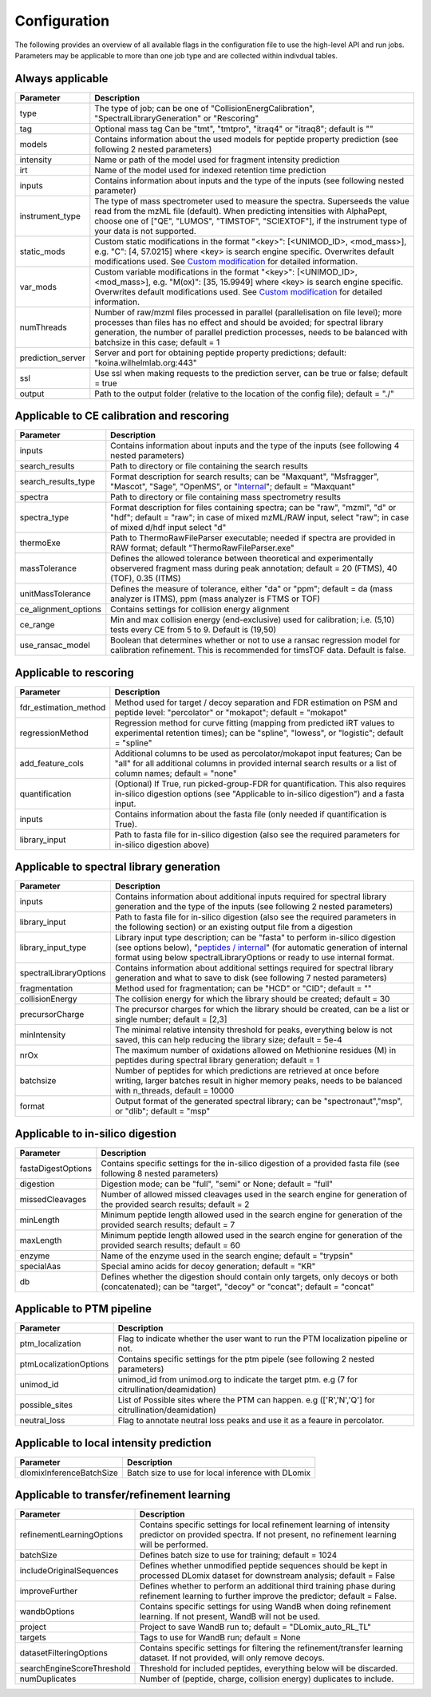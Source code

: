 Configuration
=============

The following provides an overview of all available flags in the configuration file to use the high-level API and run jobs. Parameters may be applicable to more than one job type and are collected within indivdual tables.

Always applicable
-----------------

.. table::
   :class: fixed-table main-config-table

   +----------------------------+--------------------------------------------------------------------------------------------------------------------------------------------------------------------------------------------------------------------------------------------------------------------------------------------+
   | Parameter                  |                             Description                                                                                                                                                                                                                                                    |
   +============================+============================================================================================================================================================================================================================================================================================+
   | type                       | The type of job; can be one of "CollisionEnergCalibration", "SpectralLibraryGeneration" or "Rescoring"                                                                                                                                                                                     |
   +----------------------------+--------------------------------------------------------------------------------------------------------------------------------------------------------------------------------------------------------------------------------------------------------------------------------------------+
   | tag                        | Optional mass tag Can be "tmt", "tmtpro", "itraq4" or "itraq8"; default is ""                                                                                                                                                                                                              |
   +----------------------------+--------------------------------------------------------------------------------------------------------------------------------------------------------------------------------------------------------------------------------------------------------------------------------------------+
   | models                     | Contains information about the used models for peptide property prediction (see following 2 nested parameters)                                                                                                                                                                             |
   +----------------------------+--------------------------------------------------------------------------------------------------------------------------------------------------------------------------------------------------------------------------------------------------------------------------------------------+
   |     intensity              | Name or path of the model used for fragment intensity prediction                                                                                                                                                                                                                           |
   +----------------------------+--------------------------------------------------------------------------------------------------------------------------------------------------------------------------------------------------------------------------------------------------------------------------------------------+
   |     irt                    | Name of the model used for indexed retention time prediction                                                                                                                                                                                                                               |
   +----------------------------+--------------------------------------------------------------------------------------------------------------------------------------------------------------------------------------------------------------------------------------------------------------------------------------------+
   | inputs                     | Contains information about inputs and the type of the inputs (see following nested parameter)                                                                                                                                                                                              |
   +----------------------------+--------------------------------------------------------------------------------------------------------------------------------------------------------------------------------------------------------------------------------------------------------------------------------------------+
   |     instrument_type        | The type of mass spectrometer used to measure the spectra. Superseeds the value read from the mzML file (default). When predicting intensities with AlphaPept, choose one of ["QE", "LUMOS", "TIMSTOF", "SCIEXTOF"], if the instrument type of your data is not supported.                 |
   +----------------------------+--------------------------------------------------------------------------------------------------------------------------------------------------------------------------------------------------------------------------------------------------------------------------------------------+
   | static_mods                | Custom static modifications in the format "<key>": [<UNIMOD_ID>, <mod_mass>], e.g. "C": [4, 57.0215] where <key> is search engine specific. Overwrites default modifications used. See `Custom modification <./custom_mods.html>`_ for detailed information.                               |
   +----------------------------+--------------------------------------------------------------------------------------------------------------------------------------------------------------------------------------------------------------------------------------------------------------------------------------------+
   | var_mods                   | Custom variable modifications in the format "<key>": [<UNIMOD_ID>, <mod_mass>], e.g. "M(ox)": [35, 15.9949] where <key> is search engine specific. Overwrites default modifications used. See `Custom modification <./custom_mods.html>`_ for detailed information.                        |
   +----------------------------+--------------------------------------------------------------------------------------------------------------------------------------------------------------------------------------------------------------------------------------------------------------------------------------------+
   | numThreads                 | Number of raw/mzml files processed in parallel (parallelisation on file level); more processes than files has no effect and should be avoided; for spectral library generation, the number of parallel prediction processes, needs to be balanced with batchsize in this case; default = 1 |
   +----------------------------+--------------------------------------------------------------------------------------------------------------------------------------------------------------------------------------------------------------------------------------------------------------------------------------------+
   | prediction_server          | Server and port for obtaining peptide property predictions; default: "koina.wilhelmlab.org:443"                                                                                                                                                                                            |
   +----------------------------+--------------------------------------------------------------------------------------------------------------------------------------------------------------------------------------------------------------------------------------------------------------------------------------------+
   | ssl                        | Use ssl when making requests to the prediction server, can be true or false; default = true                                                                                                                                                                                                |
   +----------------------------+--------------------------------------------------------------------------------------------------------------------------------------------------------------------------------------------------------------------------------------------------------------------------------------------+
   | output                     | Path to the output folder (relative to the location of the config file); default = "./"                                                                                                                                                                                                    |
   +----------------------------+--------------------------------------------------------------------------------------------------------------------------------------------------------------------------------------------------------------------------------------------------------------------------------------------+

Applicable to CE calibration and rescoring
------------------------------------------

.. table::
   :class: fixed-table lib-rescore-config-table

   +----------------------------+--------------------------------------------------------------------------------------------------------------------------------------------------------------------------------------------------------------------------------------------------------------------------------------------+
   | Parameter                  |                             Description                                                                                                                                                                                                                                                    |
   +============================+============================================================================================================================================================================================================================================================================================+
   | inputs                     | Contains information about inputs and the type of the inputs (see following 4 nested parameters)                                                                                                                                                                                           |
   +----------------------------+--------------------------------------------------------------------------------------------------------------------------------------------------------------------------------------------------------------------------------------------------------------------------------------------+
   |     search_results         | Path to directory or file containing the search results                                                                                                                                                                                                                                    |
   +----------------------------+--------------------------------------------------------------------------------------------------------------------------------------------------------------------------------------------------------------------------------------------------------------------------------------------+
   |     search_results_type    | Format description for search results; can be "Maxquant", "Msfragger", "Mascot", "Sage", "OpenMS", or "`Internal <./internal_format.html>`_"; default = "Maxquant"                                                                                                                         |
   +----------------------------+--------------------------------------------------------------------------------------------------------------------------------------------------------------------------------------------------------------------------------------------------------------------------------------------+
   |     spectra                | Path to directory or file containing mass spectrometry results                                                                                                                                                                                                                             |
   +----------------------------+--------------------------------------------------------------------------------------------------------------------------------------------------------------------------------------------------------------------------------------------------------------------------------------------+
   |     spectra_type           | Format description for files containing spectra; can be "raw", "mzml", "d" or "hdf"; default = "raw"; in case of mixed mzML/RAW input, select "raw"; in case of mixed d/hdf input select "d"                                                                                               |
   +----------------------------+--------------------------------------------------------------------------------------------------------------------------------------------------------------------------------------------------------------------------------------------------------------------------------------------+
   | thermoExe                  | Path to ThermoRawFileParser executable; needed if spectra are provided in RAW format; default "ThermoRawFileParser.exe"                                                                                                                                                                    |
   +----------------------------+--------------------------------------------------------------------------------------------------------------------------------------------------------------------------------------------------------------------------------------------------------------------------------------------+
   | massTolerance              | Defines the allowed tolerance between theoretical and experimentally observered fragment mass during peak annotation; default = 20 (FTMS), 40 (TOF), 0.35 (ITMS)                                                                                                                           |
   +----------------------------+--------------------------------------------------------------------------------------------------------------------------------------------------------------------------------------------------------------------------------------------------------------------------------------------+
   | unitMassTolerance          | Defines the measure of tolerance, either "da" or "ppm"; default = da (mass analyzer is ITMS), ppm (mass analyzer is FTMS or TOF)                                                                                                                                                           |
   +----------------------------+--------------------------------------------------------------------------------------------------------------------------------------------------------------------------------------------------------------------------------------------------------------------------------------------+
   | ce_alignment_options       | Contains settings for collision energy alignment                                                                                                                                                                                                                                           |
   +----------------------------+--------------------------------------------------------------------------------------------------------------------------------------------------------------------------------------------------------------------------------------------------------------------------------------------+
   |     ce_range               | Min and max collision energy (end-exclusive) used for calibration; i.e. (5,10) tests every CE from 5 to 9. Default is (19,50)                                                                                                                                                              |
   +----------------------------+--------------------------------------------------------------------------------------------------------------------------------------------------------------------------------------------------------------------------------------------------------------------------------------------+
   |     use_ransac_model       | Boolean that determines whether or not to use a ransac regression model for calibration refinement. This is recommended for timsTOF data. Default is false.                                                                                                                                |
   +----------------------------+--------------------------------------------------------------------------------------------------------------------------------------------------------------------------------------------------------------------------------------------------------------------------------------------+

Applicable to rescoring
-----------------------

.. table::
   :class: fixed-table rescore-config-rable

   +----------------------------+-----------------------------------------------------------------------------------------------------------------------------------------------------------------------------------------------+
   | Parameter                  |                             Description                                                                                                                                                       |
   +============================+===============================================================================================================================================================================================+
   | fdr_estimation_method      | Method used for target / decoy separation and FDR estimation on PSM and peptide level: "percolator" or "mokapot"; default = "mokapot"                                                         |
   +----------------------------+-----------------------------------------------------------------------------------------------------------------------------------------------------------------------------------------------+
   | regressionMethod           | Regression method for curve fitting (mapping from predicted iRT values to experimental retention times); can be "spline", "lowess", or "logistic"; default = "spline"                         |
   +----------------------------+-----------------------------------------------------------------------------------------------------------------------------------------------------------------------------------------------+
   | add_feature_cols           | Additional columns to be used as percolator/mokapot input features; Can be "all" for all additional columns in provided internal search results or a list of column names; default = "none"   |
   +----------------------------+-----------------------------------------------------------------------------------------------------------------------------------------------------------------------------------------------+
   | quantification             | (Optional) If True, run picked-group-FDR for quantification. This also requires in-silico digestion options (see "Applicable to in-silico digestion") and a fasta input.                      |
   +----------------------------+-----------------------------------------------------------------------------------------------------------------------------------------------------------------------------------------------+
   | inputs                     | Contains information about the fasta file (only needed if quantification is True).                                                                                                            |
   +----------------------------+-----------------------------------------------------------------------------------------------------------------------------------------------------------------------------------------------+
   |     library_input          | Path to fasta file for in-silico digestion (also see the required parameters for in-silico digestion above)                                                                                   |
   +----------------------------+-----------------------------------------------------------------------------------------------------------------------------------------------------------------------------------------------+

Applicable to spectral library generation
-----------------------------------------

.. table::
   :class: fixed-table lib-config-table

   +----------------------------+--------------------------------------------------------------------------------------------------------------------------------------------------------------------------------------------------------------------------------------------------------------------------------------------------------------------+
   | Parameter                  |                             Description                                                                                                                                                                                                                                                                            |
   +============================+====================================================================================================================================================================================================================================================================================================================+
   | inputs                     | Contains information about additional inputs required for spectral library generation and the type of the inputs (see following 2 nested parameters)                                                                                                                                                               |
   +----------------------------+--------------------------------------------------------------------------------------------------------------------------------------------------------------------------------------------------------------------------------------------------------------------------------------------------------------------+
   |     library_input          | Path to fasta file for in-silico digestion (also see the required parameters in the following section) or an existing output file from a digestion                                                                                                                                                                 |
   +----------------------------+--------------------------------------------------------------------------------------------------------------------------------------------------------------------------------------------------------------------------------------------------------------------------------------------------------------------+
   |     library_input_type     | Library input type description; can be "fasta" to perform in-silico digestion (see options below), "`peptides / internal <./peptides_format.html>`_" (for automatic generation of internal format using below spectralLibraryOptions or ready to use internal format.                                              |
   +----------------------------+--------------------------------------------------------------------------------------------------------------------------------------------------------------------------------------------------------------------------------------------------------------------------------------------------------------------+
   | spectralLibraryOptions     | Contains information about additional settings required for spectral library generation and what to save to disk (see following 7 nested parameters)                                                                                                                                                               |
   +----------------------------+--------------------------------------------------------------------------------------------------------------------------------------------------------------------------------------------------------------------------------------------------------------------------------------------------------------------+
   |     fragmentation          | Method used for fragmentation; can be "HCD" or "CID"; default = ""                                                                                                                                                                                                                                                 |
   +----------------------------+--------------------------------------------------------------------------------------------------------------------------------------------------------------------------------------------------------------------------------------------------------------------------------------------------------------------+
   |     collisionEnergy        | The collision energy for which the library should be created; default = 30                                                                                                                                                                                                                                         |
   +----------------------------+--------------------------------------------------------------------------------------------------------------------------------------------------------------------------------------------------------------------------------------------------------------------------------------------------------------------+
   |     precursorCharge        | The precursor charges for which the library should be created, can be a list or single number; default = [2,3]                                                                                                                                                                                                     |
   +----------------------------+--------------------------------------------------------------------------------------------------------------------------------------------------------------------------------------------------------------------------------------------------------------------------------------------------------------------+
   |     minIntensity           | The minimal relative intensity threshold for peaks, everything below is not saved, this can help reducing the library size; default = 5e-4                                                                                                                                                                         |
   +----------------------------+--------------------------------------------------------------------------------------------------------------------------------------------------------------------------------------------------------------------------------------------------------------------------------------------------------------------+
   |     nrOx                   | The maximum number of oxidations allowed on Methionine residues (M) in peptides during spectral library generation; default = 1                                                                                                                                                                                    |
   +----------------------------+--------------------------------------------------------------------------------------------------------------------------------------------------------------------------------------------------------------------------------------------------------------------------------------------------------------------+
   |     batchsize              | Number of peptides for which predictions are retrieved at once before writing, larger batches result in higher memory peaks, needs to be balanced with n_threads, default = 10000                                                                                                                                  |
   +----------------------------+--------------------------------------------------------------------------------------------------------------------------------------------------------------------------------------------------------------------------------------------------------------------------------------------------------------------+
   |     format                 | Output format of the generated spectral library; can be "spectronaut","msp", or "dlib"; default = "msp"                                                                                                                                                                                                            |
   +----------------------------+--------------------------------------------------------------------------------------------------------------------------------------------------------------------------------------------------------------------------------------------------------------------------------------------------------------------+

Applicable to in-silico digestion
---------------------------------

.. table::
   :class: fixed-table digest-config-table

   +----------------------------+--------------------------------------------------------------------------------------------------------------------------------------------------------------------+
   | Parameter                  |                             Description                                                                                                                            |
   +============================+====================================================================================================================================================================+
   | fastaDigestOptions         | Contains specific settings for the in-silico digestion of a provided fasta file (see following 8 nested parameters)                                                |
   +----------------------------+--------------------------------------------------------------------------------------------------------------------------------------------------------------------+
   |     digestion              | Digestion mode; can be "full", "semi" or None; default = "full"                                                                                                    |
   +----------------------------+--------------------------------------------------------------------------------------------------------------------------------------------------------------------+
   |     missedCleavages        | Number of allowed missed cleavages used in the search engine for generation of the provided search results; default = 2                                            |
   +----------------------------+--------------------------------------------------------------------------------------------------------------------------------------------------------------------+
   |     minLength              | Minimum peptide length allowed used in the search engine for generation of the provided search results; default = 7                                                |
   +----------------------------+--------------------------------------------------------------------------------------------------------------------------------------------------------------------+
   |     maxLength              | Minimum peptide length allowed used in the search engine for generation of the provided search results; default = 60                                               |
   +----------------------------+--------------------------------------------------------------------------------------------------------------------------------------------------------------------+
   |     enzyme                 | Name of the enzyme used in the search engine; default = "trypsin"                                                                                                  |
   +----------------------------+--------------------------------------------------------------------------------------------------------------------------------------------------------------------+
   |     specialAas             | Special amino acids for decoy generation; default = "KR"                                                                                                           |
   +----------------------------+--------------------------------------------------------------------------------------------------------------------------------------------------------------------+
   |     db                     | Defines whether the digestion should contain only targets, only decoys or both (concatenated); can be "target", "decoy" or "concat"; default = "concat"            |
   +----------------------------+--------------------------------------------------------------------------------------------------------------------------------------------------------------------+

Applicable to PTM pipeline
---------------------------------

.. table::
   :class: fixed-table ptm-config-table

   +----------------------------+--------------------------------------------------------------------------------------------------------------------------------------------------------------------+
   | Parameter                  |                             Description                                                                                                                            |
   +============================+====================================================================================================================================================================+
   | ptm_localization           | Flag to indicate whether the user want to run the PTM localization pipeline or not.                                                                                |
   +----------------------------+--------------------------------------------------------------------------------------------------------------------------------------------------------------------+
   | ptmLocalizationOptions     | Contains specific settings for the ptm pipele (see following 2 nested parameters)                                                                                  |
   +----------------------------+--------------------------------------------------------------------------------------------------------------------------------------------------------------------+
   |     unimod_id              | unimod_id from unimod.org to indicate the target ptm. e.g (7 for citrullination/deamidation)                                                                       |
   +----------------------------+--------------------------------------------------------------------------------------------------------------------------------------------------------------------+
   |     possible_sites         | List of Possible sites where the PTM can happen. e.g (['R','N','Q'] for citrullination/deamidation)                                                                |
   +----------------------------+--------------------------------------------------------------------------------------------------------------------------------------------------------------------+
   |     neutral_loss           | Flag to annotate neutral loss peaks and use it as a feaure in percolator.                                                                                          |
   +----------------------------+--------------------------------------------------------------------------------------------------------------------------------------------------------------------+

Applicable to local intensity prediction
----------------------------------------

.. table::
   :class: fixed-table

   +----------------------------+--------------------------------------------------------------------------------------------------------------------------------------------------------------------+
   | Parameter                  | Description                                                                                                                                                        |
   +============================+====================================================================================================================================================================+
   | dlomixInferenceBatchSize   | Batch size to use for local inference with DLomix                                                                                                                  |
   +----------------------------+--------------------------------------------------------------------------------------------------------------------------------------------------------------------+

Applicable to transfer/refinement learning
------------------------------------------

.. table::
   :class: fixed-table lib-refinement-learning-config-table

   +------------------------------------+--------------------------------------------------------------------------------------------------------------------------------------------------------------------+
   | Parameter                          |                             Description                                                                                                                            |
   +====================================+====================================================================================================================================================================+
   | refinementLearningOptions          | Contains specific settings for local refinement learning of intensity predictor on provided spectra. If not present, no refinement learning will be performed.     |
   +------------------------------------+--------------------------------------------------------------------------------------------------------------------------------------------------------------------+
   |     batchSize                      | Defines batch size to use for training; default = 1024                                                                                                             |
   +------------------------------------+--------------------------------------------------------------------------------------------------------------------------------------------------------------------+
   |     includeOriginalSequences       | Defines whether unmodified peptide sequences should be kept in processed DLomix dataset for downstream analysis; default = False                                   |
   +------------------------------------+--------------------------------------------------------------------------------------------------------------------------------------------------------------------+
   |     improveFurther                 | Defines whether to perform an additional third training phase during refinement learning to further improve the predictor; default = False.                        |
   +------------------------------------+--------------------------------------------------------------------------------------------------------------------------------------------------------------------+
   |     wandbOptions                   | Contains specific settings for using WandB when doing refinement learning. If not present, WandB will not be used.                                                 |
   +------------------------------------+--------------------------------------------------------------------------------------------------------------------------------------------------------------------+
   |         project                    | Project to save WandB run to; default = "DLomix_auto_RL_TL"                                                                                                        |
   +------------------------------------+--------------------------------------------------------------------------------------------------------------------------------------------------------------------+
   |         targets                    | Tags to use for WandB run; default = None                                                                                                                          |
   +------------------------------------+--------------------------------------------------------------------------------------------------------------------------------------------------------------------+
   |     datasetFilteringOptions        | Contains specific settings for filtering the refinement/transfer learning dataset. If not provided, will only remove decoys.                                       |
   +------------------------------------+--------------------------------------------------------------------------------------------------------------------------------------------------------------------+
   |         searchEngineScoreThreshold | Threshold for included peptides, everything below will be discarded.                                                                                               |
   +------------------------------------+--------------------------------------------------------------------------------------------------------------------------------------------------------------------+
   |         numDuplicates              | Number of (peptide, charge, collision energy) duplicates to include.                                                                                               |
   +------------------------------------+--------------------------------------------------------------------------------------------------------------------------------------------------------------------+
